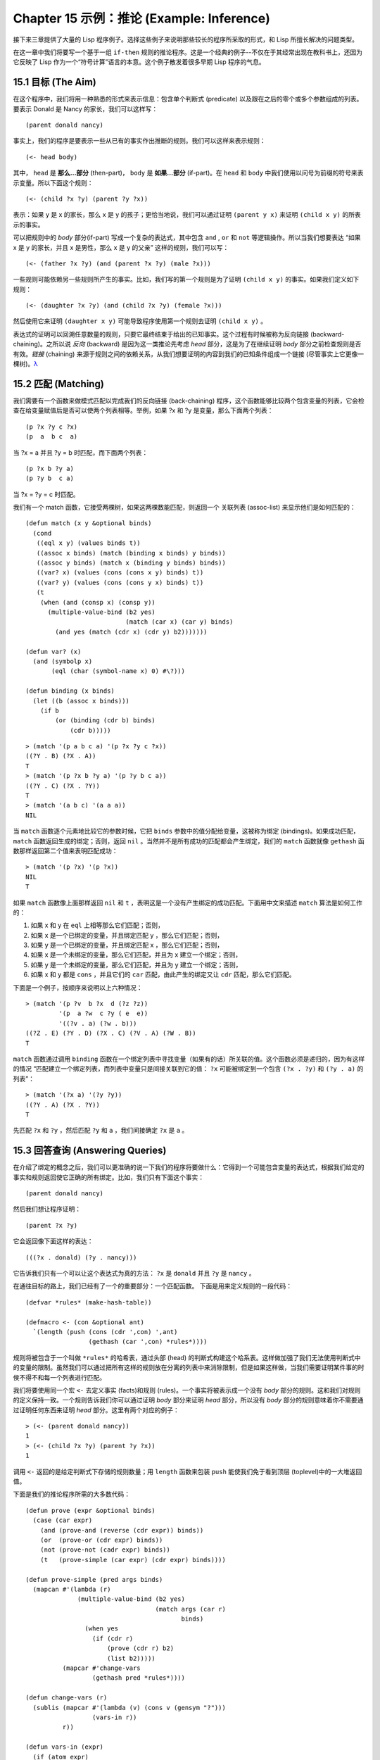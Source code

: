 .. highlight:: cl
   :linenothreshold: 0

Chapter 15 示例：推论 (Example: Inference)
***************************************************

接下来三章提供了大量的 Lisp 程序例子。选择这些例子来说明那些较长的程序所采取的形式，和 Lisp 所擅长解决的问题类型。

在这一章中我们将要写一个基于一组 ``if-then`` 规则的推论程序。这是一个经典的例子--不仅在于其经常出现在教科书上，还因为它反映了 Lisp 作为一个“符号计算”语言的本意。这个例子散发着很多早期 Lisp 程序的气息。

15.1 目标 (The Aim)
==================================

在这个程序中，我们将用一种熟悉的形式来表示信息：包含单个判断式 (predicate) 以及跟在之后的零个或多个参数组成的列表。要表示 Donald 是 Nancy 的家长，我们可以这样写：

::

   (parent donald nancy)

事实上，我们的程序是要表示一些从已有的事实作出推断的规则。我们可以这样来表示规则：

::

   (<- head body)

其中， ``head`` 是 **那么...部分** (then-part)， ``body`` 是 **如果...部分** (if-part)。在 ``head`` 和 ``body`` 中我们使用以问号为前缀的符号来表示变量。所以下面这个规则：

::

   (<- (child ?x ?y) (parent ?y ?x))

表示：如果 y 是 x 的家长，那么 x 是 y 的孩子；更恰当地说，我们可以通过证明 ``(parent y x)`` 来证明 ``(child x y)`` 的所表示的事实。

可以把规则中的 *body* 部分(if-part) 写成一个复杂的表达式，其中包含 ``and`` , ``or`` 和 ``not`` 等逻辑操作。所以当我们想要表达 “如果 x 是 y 的家长，并且 x 是男性，那么 x 是 y 的父亲” 这样的规则，我们可以写：

::

   (<- (father ?x ?y) (and (parent ?x ?y) (male ?x)))

一些规则可能依赖另一些规则所产生的事实。比如，我们写的第一个规则是为了证明 ``(child x y)`` 的事实。如果我们定义如下规则：

::

   (<- (daughter ?x ?y) (and (child ?x ?y) (female ?x)))

然后使用它来证明 ``(daughter x y)`` 可能导致程序使用第一个规则去证明 ``(child x y)`` 。

表达式的证明可以回溯任意数量的规则，只要它最终结束于给出的已知事实。这个过程有时候被称为反向链接 (backward-chaining)。之所以说 *反向* (backward) 是因为这一类推论先考虑 *head* 部分，这是为了在继续证明 *body* 部分之前检查规则是否有效。*链接* (chaining) 来源于规则之间的依赖关系，从我们想要证明的内容到我们的已知条件组成一个链接 (尽管事实上它更像一棵树)。`λ <http://ansi-common-lisp.readthedocs.org/en/latest/zhCN/notes-cn.html#notes-248>`_

15.2 匹配 (Matching)
==================================================

我们需要有一个函数来做模式匹配以完成我们的反向链接 (back-chaining) 程序，这个函数能够比较两个包含变量的列表，它会检查在给变量赋值后是否可以使两个列表相等。举例，如果 ?x 和 ?y 是变量，那么下面两个列表：

::

   (p ?x ?y c ?x)
   (p  a  b c  a)

当 ?x = a 并且 ?y = b 时匹配，而下面两个列表：

::

   (p ?x b ?y a)
   (p ?y b  c a)

当 ?x = ?y = c 时匹配。

我们有一个 match 函数，它接受两棵树，如果这两棵数能匹配，则返回一个 关联列表 (assoc-list) 来显示他们是如何匹配的：

::

   (defun match (x y &optional binds)
     (cond
      ((eql x y) (values binds t))
      ((assoc x binds) (match (binding x binds) y binds))
      ((assoc y binds) (match x (binding y binds) binds))
      ((var? x) (values (cons (cons x y) binds) t))
      ((var? y) (values (cons (cons y x) binds) t))
      (t
       (when (and (consp x) (consp y))
         (multiple-value-bind (b2 yes)
                              (match (car x) (car y) binds)
           (and yes (match (cdr x) (cdr y) b2)))))))

   (defun var? (x)
     (and (symbolp x)
          (eql (char (symbol-name x) 0) #\?)))

   (defun binding (x binds)
     (let ((b (assoc x binds)))
       (if b
           (or (binding (cdr b) binds)
               (cdr b)))))

::

   > (match '(p a b c a) '(p ?x ?y c ?x))
   ((?Y . B) (?X . A))
   T
   > (match '(p ?x b ?y a) '(p ?y b c a))
   ((?Y . C) (?X . ?Y))
   T
   > (match '(a b c) '(a a a))
   NIL

当 ``match`` 函数逐个元素地比较它的参数时候，它把 ``binds`` 参数中的值分配给变量，这被称为绑定 (bindings)。如果成功匹配， ``match`` 函数返回生成的绑定；否则，返回 ``nil`` 。当然并不是所有成功的匹配都会产生绑定，我们的 ``match`` 函数就像 ``gethash`` 函数那样返回第二个值来表明匹配成功：

::

   > (match '(p ?x) '(p ?x))
   NIL
   T

如果 ``match`` 函数像上面那样返回 ``nil`` 和 ``t`` ，表明这是一个没有产生绑定的成功匹配。下面用中文来描述 ``match`` 算法是如何工作的：

1. 如果 x 和 y 在 ``eql`` 上相等那么它们匹配；否则，
2. 如果 x 是一个已绑定的变量，并且绑定匹配 y ，那么它们匹配；否则，
3. 如果 y 是一个已绑定的变量，并且绑定匹配 x ，那么它们匹配；否则，
4. 如果 x 是一个未绑定的变量，那么它们匹配，并且为 x 建立一个绑定；否则，
5. 如果 y 是一个未绑定的变量，那么它们匹配，并且为 y 建立一个绑定；否则，
6. 如果 x 和 y 都是 ``cons`` ，并且它们的 ``car`` 匹配，由此产生的绑定又让 ``cdr`` 匹配，那么它们匹配。

下面是一个例子，按顺序来说明以上六种情况：

::

   > (match '(p ?v  b ?x  d (?z ?z))
            '(p  a ?w  c ?y ( e  e))
	    '((?v . a) (?w . b)))
   ((?Z . E) (?Y . D) (?X . C) (?V . A) (?W . B))
   T

``match`` 函数通过调用 ``binding`` 函数在一个绑定列表中寻找变量（如果有的话）所关联的值。这个函数必须是递归的，因为有这样的情况 “匹配建立一个绑定列表，而列表中变量只是间接关联到它的值： ``?x`` 可能被绑定到一个包含 ``(?x . ?y)`` 和 ``(?y . a)`` 的列表”：

::

   > (match '(?x a) '(?y ?y))
   ((?Y . A) (?X . ?Y))
   T

先匹配 ``?x`` 和 ``?y`` ，然后匹配 ``?y`` 和 ``a`` ，我们间接确定 ``?x`` 是 ``a`` 。

15.3 回答查询 (Answering Queries)
================================

在介绍了绑定的概念之后，我们可以更准确的说一下我们的程序将要做什么：它得到一个可能包含变量的表达式，根据我们给定的事实和规则返回使它正确的所有绑定。比如，我们只有下面这个事实：

::

   (parent donald nancy)

然后我们想让程序证明：

::

   (parent ?x ?y)

它会返回像下面这样的表达：

::

   (((?x . donald) (?y . nancy)))

它告诉我们只有一个可以让这个表达式为真的方法： ``?x`` 是 ``donald`` 并且 ``?y`` 是 ``nancy`` 。

在通往目标的路上，我们已经有了一个的重要部分：一个匹配函数。
下面是用来定义规则的一段代码：

::

   (defvar *rules* (make-hash-table))

   (defmacro <- (con &optional ant)
     `(length (push (cons (cdr ',con) ',ant)
                    (gethash (car ',con) *rules*))))

规则将被包含于一个叫做 ``*rules*`` 的哈希表，通过头部 (head) 的判断式构建这个哈系表。这样做加强了我们无法使用判断式中的变量的限制。虽然我们可以通过把所有这样的规则放在分离的列表中来消除限制，但是如果这样做，当我们需要证明某件事的时侯不得不和每一个列表进行匹配。

我们将要使用同一个宏 ``<-`` 去定义事实 (facts)和规则 (rules)。一个事实将被表示成一个没有 *body* 部分的规则。这和我们对规则的定义保持一致。一个规则告诉我们你可以通过证明 *body* 部分来证明 *head* 部分，所以没有 *body* 部分的规则意味着你不需要通过证明任何东西来证明 *head* 部分。这里有两个对应的例子：

::

   > (<- (parent donald nancy))
   1
   > (<- (child ?x ?y) (parent ?y ?x))
   1

调用 ``<-`` 返回的是给定判断式下存储的规则数量；用 ``length`` 函数来包装 ``push`` 能使我们免于看到顶层 (toplevel)中的一大堆返回值。

下面是我们的推论程序所需的大多数代码：

::

   (defun prove (expr &optional binds)
     (case (car expr)
       (and (prove-and (reverse (cdr expr)) binds))
       (or  (prove-or (cdr expr) binds))
       (not (prove-not (cadr expr) binds))
       (t   (prove-simple (car expr) (cdr expr) binds))))

   (defun prove-simple (pred args binds)
     (mapcan #'(lambda (r)
                 (multiple-value-bind (b2 yes)
                                      (match args (car r)
                                             binds)
                   (when yes
                     (if (cdr r)
                         (prove (cdr r) b2)
                         (list b2)))))
             (mapcar #'change-vars
                     (gethash pred *rules*))))

   (defun change-vars (r)
     (sublis (mapcar #'(lambda (v) (cons v (gensym "?")))
                     (vars-in r))
             r))

   (defun vars-in (expr)
     (if (atom expr)
         (if (var? expr) (list expr))
	 (union (vars-in (car expr))
                (vars-in (cdr expr)))))

上面代码中的 ``prove`` 函数是推论进行的枢纽。它接受一个表达式和一个可选的绑定列表作为参数。如果表达式不包含逻辑操作，它调用 ``prove-simple`` 函数，前面所说的链接 (chaining)正是在这个函数里产生的。这个函数查看所有拥有正确判断式的规则，并尝试对每一个规则的 *head* 部分和它想要证明的事实做匹配。对于每一个匹配的 *head* ，使用匹配所产生的新的绑定在 *body* 上调用 ``prove`` 。对 ``prove`` 的调用所产生的绑定列表被 ``mapcan`` 收集并返回：

::

   > (prove-simple 'parent '(donald nancy) nil)
   (NIL)
   > (prove-simple 'child '(?x ?y) nil)
   (((#:?6 . NANCY) (#:?5 . DONALD) (?Y . #:?5) (?X . #:?6)))

以上两个返回值指出有一种方法可以证明我们的问题。（一个失败的证明将返回 nil。）第一个例子产生了一组空的绑定，第二个例子产生了这样的绑定： ``?x`` 和 ``?y`` 被（间接）绑定到 ``nancy`` 和 ``donald`` 。

顺便说一句，这是一个很好的例子来实践 2.13 节提出的观点。因为我们用函数式的风格来写这个程序，所以可以交互式地测试每一个函数。

第二个例子返回的值里那些 *gensyms* 是怎么回事？如果我们打算使用含有变量的规则，我们需要避免两个规则恰好包含相同的变量。如果我们定义如下两条规则：

::

   (<- (child ?x ?y) (parent ?y ?x))

   (<- (daughter ?y ?x) (and (child ?y ?x) (female ?y)))

第一条规则要表达的意思是：对于任何的 x 和 y， 如果 y 是 x 的家长，则 x 是 y 的孩子。第二条则是：对于任何的 x 和 y， 如果 y 是 x 的孩子并且 y 是女性，则 y 是 x 的女儿。在每一条规则内部，变量之间的关系是显著的，但是两条规则使用了相同的变量并非我们刻意为之。

如果我们使用上面所写的规则，它们将不会按预期的方式工作。如果我们尝试证明“ a 是 b 的女儿”，匹配到第二条规则的 *head* 部分时会将 a 绑定到 ?y ，将 b 绑定到 ?x。我们无法用这样的绑定匹配第一条规则的 *head* 部分：

::

   > (match '(child ?y ?x)
            '(child ?x ?y)
	    '((?y . a) (?x . b)))
   NIL

为了保证一条规则中的变量只表示规则中各参数之间的关系，我们用 *gensyms* 来代替规则中的所有变量。这就是 ``change-vars`` 函数的目的。一个 *gensym* 不可能在另一个规则中作为变量出现。但是因为规则可以是递归的，我们必须防止出现一个规则和自身冲突的可能性，所以在定义和使用一个规则时都要调用 ``chabge-vars`` 函数。

现在只剩下定义用以证明复杂表达式的函数了。下面就是需要的函数：

::

   (defun prove-and (clauses binds)
     (if (null clauses)
         (list binds)
	 (mapcan #'(lambda (b)
                     (prove (car clauses) b))
                 (prove-and (cdr clauses) binds))))

   (defun prove-or (clauses binds)
     (mapcan #'(lambda (c) (prove c binds))
             clauses))

   (defun prove-not (clause binds)
     (unless (prove clause binds)
       (list binds)))

操作一个 ``or`` 或者 ``not`` 表达式是非常简单的。操作 ``or`` 时，我们提取在 ``or`` 之间的每一个表达式返回的绑定。操作 ``not`` 时，当且仅当在 ``not`` 里的表达式产生 ``none`` 时，返回当前的绑定。

``prove-and`` 函数稍微复杂一点。它像一个过滤器(filter)，它用之后的表达式所建立的每一个绑定来证明第一个表达式。这将导致 ``and`` 里的表达式以相反的顺序被求值。除非调用 ``prove`` 中的 ``prove-and`` 函数则会先逆转它们。

现在我们有了一个可以工作的程序，但它不是很友好。必须要解析 ``prove-and`` 返回的绑定列表是令人厌烦的，它们会变得更长随着规则变得更加复杂。下面有一个宏来帮助我们更愉快地使用这个程序：

::

   (defmacro with-answer (query &body body)
     (let ((binds (gensym)))
       `(dolist (,binds (prove ',query))
          (let ,(mapcar #'(lambda (v)
                            `(,v (binding ',v ,binds)))
                        (vars-in query))
            ,@body))))

它接受一个 ``query`` （不被求值）和若干表达式构成的 ``body`` 作为参数，把 ``query`` 所生成的每一组绑定的值赋给 ``query`` 中对应的模式变量，并计算 ``body`` 。

::

   > (with-answer (parent ?x ?y)
       (format t "~A is the parent of ~A.~%" ?x ?y))
   DONALD is the parent of NANCY.
   NIL

这个宏帮我们做了解析绑定的工作，同时为我们在程序中使用 ``prove`` 提供了一个便捷的方法。下面是这个宏展开的情况：

::

   (with-answer (p ?x ?y)
     (f ?x ?y))

   ;;将被展开成下面的代码

   (dolist (#:g1 (prove '(p ?x ?y)))
     (let ((?x (binding '?x #:g1))
           (?y (binding '?y #:g1)))
       (f ?x ?y)))

下面是使用它的一个例子：

::

   (<- (parent donald nancy))
   (<- (parent donald debbie))
   (<- (male donald))
   (<- (father ?x ?y) (and (parent ?x ?y) (male ?x)))
   (<- (= ?x ?y))
   (<- (sibling ?x ?y) (and (parent ?z ?x)
                            (parent ?z ?y)
			    (not (= ?x ?y))))

   ;;我们可以像下面这样做出推论

   > (with-answer (father ?x ?y)
       (format t "~A is the father of ~A.~%" ?x ?y))
   DONALD is the father of DEBBIE.
   DONALD is the father of NANCY.
   NIL
   > (with-answer (sibling ?x ?y))
       (format t "~A is the sibling of ~A.~%" ?x ?y))
   DEBBLE is the sibling of NANCY.
   NANCY is the  sibling of DEBBIE.
   NIL

15.4 分析 (Analysis)
===================================================

看上去，我们在这一章中写的代码是用简单自然的方式去实现这样一个程序。事实上，它非常低效。我们在这里是其实是做了一个解释器。我们能够把这个程序做得像一个编译器。

这里做一个简单的描述。基本的思想是把整个程序打包到两个宏 ``<-`` 和 ``with-answer`` ，把已有程序中在 *运行时* 做的多数工作搬到 *宏展开时* （在 10.7 节的 ``avg`` 可以看到这种构思的雏形) 用函数取代列表来表示规则，我们不在运行时用 ``prove`` 和 ``prove-and`` 这样的函数来解释表达式，而是用相应的函数把表达式转化成代码。当一个规则被定义的时候就有表达式可用。为什么要等到使用的时候才去分析它呢？这同样适用于和 ``<-`` 调用了相同的函数来进行宏展开的 ``with-answer`` 。

听上去好像比我们已经写的这个程序复杂很多，但其实可能只是长了两三倍。想要学习这种技术的读者可以看 *On Lisp* 或者 *Paradigms of Artificial Intelligence Programming* ，其中包含了一些使用这种风格写的程序例子。
